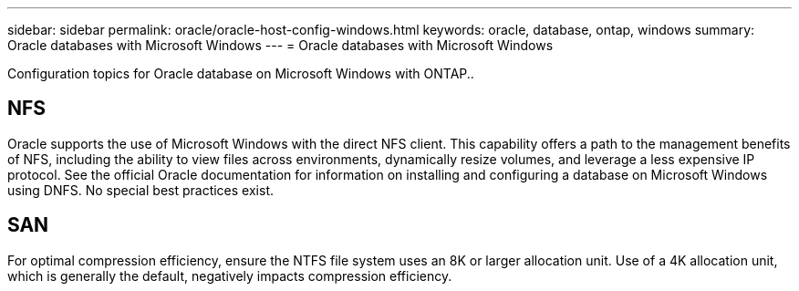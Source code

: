 ---
sidebar: sidebar
permalink: oracle/oracle-host-config-windows.html
keywords: oracle, database, ontap, windows
summary: Oracle databases with Microsoft Windows
---
= Oracle databases with Microsoft Windows

:hardbreaks:
:nofooter:
:icons: font
:linkattrs:
:imagesdir: ../media/

[.lead]
Configuration topics for Oracle database on Microsoft Windows with ONTAP..

== NFS
Oracle supports the use of Microsoft Windows with the direct NFS client. This capability offers a path to the management benefits of NFS, including the ability to view files across environments, dynamically resize volumes, and leverage a less expensive IP protocol. See the official Oracle documentation for information on installing and configuring a database on Microsoft Windows using DNFS. No special best practices exist.

== SAN
For optimal compression efficiency, ensure the NTFS file system uses an 8K or larger allocation unit. Use of a 4K allocation unit, which is generally the default, negatively impacts compression efficiency.